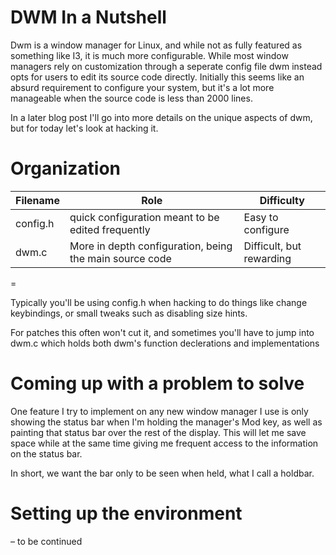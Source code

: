 #+BEGIN_COMMENT
.. title: Hacking DWM : Holdbar
.. slug: dwm
.. date: 2019-06-27 18:14:25 UTC-04:00
.. tags: dwm, C, Linux
.. category: Programming, System Management
.. link: 
.. description: Holdbar
.. type: text

#+END_COMMENT

#+OPTIONS: \n:t

* DWM In a Nutshell
Dwm is a window manager for Linux, and while not as fully featured as something like I3, it is much more configurable. While most window managers rely on customization through a seperate config file dwm instead opts for users to edit its source code directly. Initially this seems like an absurd requirement to configure your system, but it's a lot more manageable when the source code is less than 2000 lines.

In a later blog post I'll go into more details on the unique aspects of dwm, but for today let's look at hacking it.


* Organization
  | Filename | Role                                                    | Difficulty               |
  |----------+---------------------------------------------------------+--------------------------|
  | config.h | quick configuration meant to be edited frequently       | Easy to configure        |
  | dwm.c    | More in depth configuration, being the main source code | Difficult, but rewarding |
  |----------+---------------------------------------------------------+--------------------------|
  =

      

Typically you'll be using config.h when hacking to do things like change keybindings, or small tweaks such as disabling size hints.

For patches this often won't cut it, and sometimes you'll have to jump into dwm.c which holds both dwm's function declerations and implementations

* Coming up with a problem to solve
One feature I try to implement on any new window manager I use is only showing the status bar when I'm holding the manager's Mod key, as well as painting that status bar over the rest of the display. This will let me save space while at the same time giving me frequent access to the information on the status bar.

In short, we want the bar only to be seen when held, what I call a holdbar. 

* Setting up the environment
  -- to be continued
